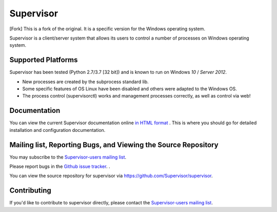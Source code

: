 Supervisor
==========

[Fork] This is a fork of the original. It is a specific version for the Windows operating system.

Supervisor is a client/server system that allows its users to
control a number of processes on Windows operating system.

Supported Platforms
-------------------

Supervisor has been tested (Python 2.7/3.7 [32 bit]) and is known to run on Windows `10` / `Server 2012`.

* New processes are created by the subprocess standard lib.
* Some specific features of OS Linux have been disabled and others were adapted to the Windows OS.
* The process control (supervisorctl) works and management processes correctly, as well as control via web!

Documentation
-------------

You can view the current Supervisor documentation online `in HTML format
<http://supervisord.org/>`_ .  This is where you should go for detailed
installation and configuration documentation.

Mailing list, Reporting Bugs, and Viewing the Source Repository
---------------------------------------------------------------

You may subscribe to the `Supervisor-users mailing list
<http://lists.supervisord.org/mailman/listinfo/supervisor-users>`_.

Please report bugs in the `Github issue tracker
<https://github.com/Supervisor/supervisor/issues>`_.  .

You can view the source repository for supervisor via
`https://github.com/Supervisor/supervisor
<https://github.com/Supervisor/supervisor>`_.

Contributing
------------

If you'd like to contribute to supervisor directly, please contact the
`Supervisor-users mailing list
<http://lists.supervisord.org/mailman/listinfo/supervisor-users>`_.

